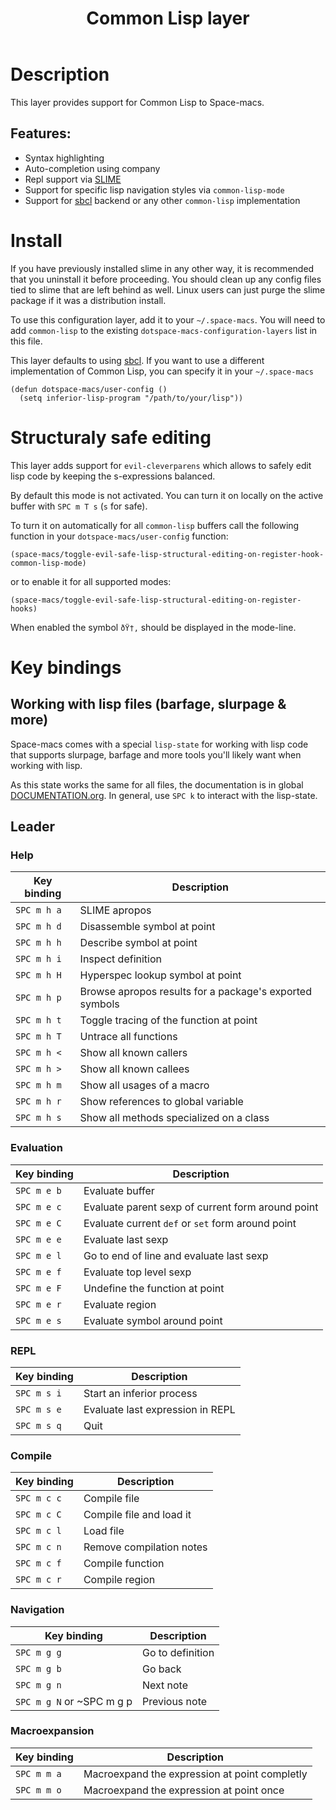 #+TITLE: Common Lisp layer

#+TAGS: dsl|layer|lisp|programming

[[file:img/slime.png]]

* Table of Contents                     :TOC_5_gh:noexport:
- [[#description][Description]]
  - [[#features][Features:]]
- [[#install][Install]]
- [[#structuraly-safe-editing][Structuraly safe editing]]
- [[#key-bindings][Key bindings]]
  - [[#working-with-lisp-files-barfage-slurpage--more][Working with lisp files (barfage, slurpage & more)]]
  - [[#leader][Leader]]
    - [[#help][Help]]
    - [[#evaluation][Evaluation]]
    - [[#repl][REPL]]
    - [[#compile][Compile]]
    - [[#navigation][Navigation]]
    - [[#macroexpansion][Macroexpansion]]

* Description
This layer provides support for Common Lisp to Space-macs.

** Features:
- Syntax highlighting
- Auto-completion using company
- Repl support via [[https://github.com/slime/slime][SLIME]]
- Support for specific lisp navigation styles via =common-lisp-mode=
- Support for [[http://www.sbcl.org/][sbcl]] backend or any other =common-lisp= implementation

* Install
If you have previously installed slime in any other way, it is recommended that
you uninstall it before proceeding. You should clean up any config files tied to
slime that are left behind as well. Linux users can just purge the slime package
if it was a distribution install.

To use this configuration layer, add it to your =~/.space-macs=. You will need to
add =common-lisp= to the existing =dotspace-macs-configuration-layers= list in this
file.

This layer defaults to using [[http://www.sbcl.org/][sbcl]]. If you want to use a different implementation
of Common Lisp, you can specify it in your =~/.space-macs=

#+BEGIN_SRC e-macs-lisp
  (defun dotspace-macs/user-config ()
    (setq inferior-lisp-program "/path/to/your/lisp"))
#+END_SRC

* Structuraly safe editing
This layer adds support for =evil-cleverparens= which allows to safely edit
lisp code by keeping the s-expressions balanced.

By default this mode is not activated. You can turn it on locally on the active
buffer with ~SPC m T s~ (=s= for safe).

To turn it on automatically for all =common-lisp= buffers call the following
function in your =dotspace-macs/user-config= function:

#+BEGIN_SRC e-macs-lisp
  (space-macs/toggle-evil-safe-lisp-structural-editing-on-register-hook-common-lisp-mode)
#+END_SRC

or to enable it for all supported modes:

#+BEGIN_SRC e-macs-lisp
  (space-macs/toggle-evil-safe-lisp-structural-editing-on-register-hooks)
#+END_SRC

When enabled the symbol =ðŸ†‚= should be displayed in the mode-line.

* Key bindings
** Working with lisp files (barfage, slurpage & more)
Space-macs comes with a special =lisp-state= for working with lisp code that
supports slurpage, barfage and more tools you'll likely want when working with
lisp.

As this state works the same for all files, the documentation is in global
[[https://github.com/syl20bnr/space-macs/blob/master/doc/DOCUMENTATION.org#lisp-key-bindings][DOCUMENTATION.org]]. In general, use ~SPC k~ to interact with the lisp-state.

** Leader
*** Help

| Key binding | Description                                             |
|-------------+---------------------------------------------------------|
| ~SPC m h a~ | SLIME apropos                                           |
| ~SPC m h d~ | Disassemble symbol at point                             |
| ~SPC m h h~ | Describe symbol at point                                |
| ~SPC m h i~ | Inspect definition                                      |
| ~SPC m h H~ | Hyperspec lookup symbol at point                        |
| ~SPC m h p~ | Browse apropos results for a package's exported symbols |
| ~SPC m h t~ | Toggle tracing of the function at point                 |
| ~SPC m h T~ | Untrace all functions                                   |
| ~SPC m h <~ | Show all known callers                                  |
| ~SPC m h >~ | Show all known callees                                  |
| ~SPC m h m~ | Show all usages of a macro                              |
| ~SPC m h r~ | Show references to global variable                      |
| ~SPC m h s~ | Show all methods specialized on a class                 |

*** Evaluation

| Key binding | Description                                       |
|-------------+---------------------------------------------------|
| ~SPC m e b~ | Evaluate buffer                                   |
| ~SPC m e c~ | Evaluate parent sexp of current form around point |
| ~SPC m e C~ | Evaluate current =def= or =set= form around point |
| ~SPC m e e~ | Evaluate last sexp                                |
| ~SPC m e l~ | Go to end of line and evaluate last sexp          |
| ~SPC m e f~ | Evaluate top level sexp                           |
| ~SPC m e F~ | Undefine the function at point                    |
| ~SPC m e r~ | Evaluate region                                   |
| ~SPC m e s~ | Evaluate symbol around point                      |

*** REPL

| Key binding | Description                      |
|-------------+----------------------------------|
| ~SPC m s i~ | Start an inferior process        |
| ~SPC m s e~ | Evaluate last expression in REPL |
| ~SPC m s q~ | Quit                             |

*** Compile

| Key binding | Description              |
|-------------+--------------------------|
| ~SPC m c c~ | Compile file             |
| ~SPC m c C~ | Compile file and load it |
| ~SPC m c l~ | Load file                |
| ~SPC m c n~ | Remove compilation notes |
| ~SPC m c f~ | Compile function         |
| ~SPC m c r~ | Compile region           |

*** Navigation

| Key binding               | Description      |
|---------------------------+------------------|
| ~SPC m g g~               | Go to definition |
| ~SPC m g b~               | Go back          |
| ~SPC m g n~               | Next note        |
| ~SPC m g N~ or ~SPC m g p | Previous note    |

*** Macroexpansion

| Key binding | Description                                   |
|-------------+-----------------------------------------------|
| ~SPC m m a~ | Macroexpand the expression at point completly |
| ~SPC m m o~ | Macroexpand the expression at point once      |


